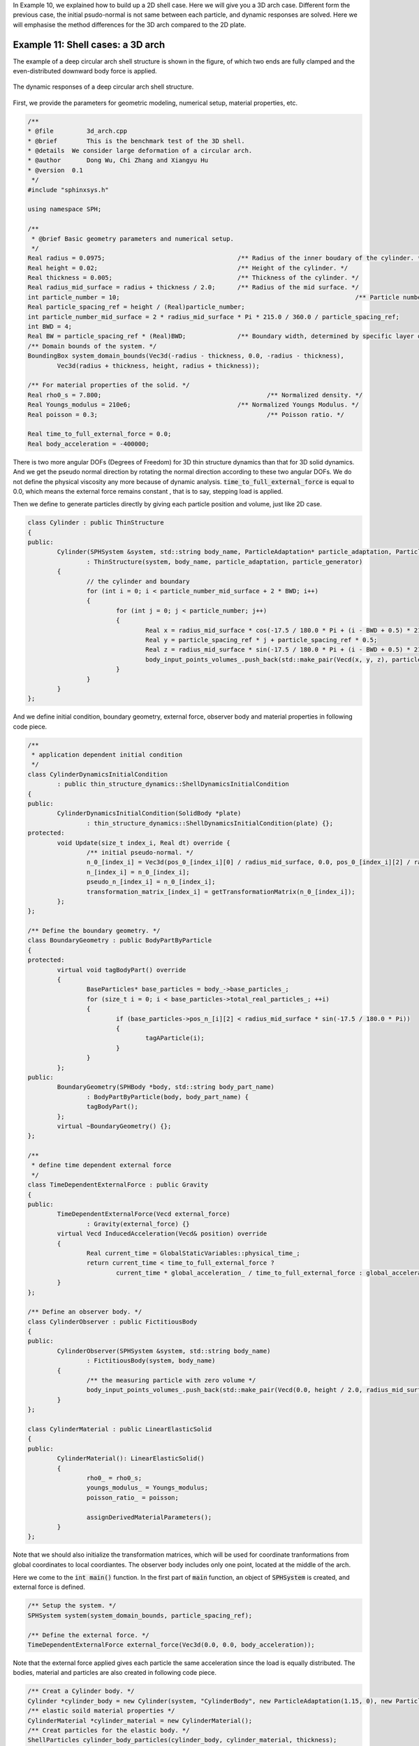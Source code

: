 In Example 10, we explained how to build up a 2D shell case. 
Here we will give you a 3D arch case. 
Different form the previous case, the initial psudo-normal is not same between each particle, 
and dynamic responses are solved.
Here we will emphasise the method differences for the 3D arch compared to the 2D plate.

===================================
Example 11: Shell cases: a 3D arch
===================================

The example of a deep circular arch shell structure is shown in the figure, 
of which two ends are fully clamped and the even-distributed downward body force is applied.

.. figure:: ../figures/3D_arch.png
   :width: 600 px
   :align: center

   The dynamic responses of a deep circular arch shell structure.

First, we provide the parameters for geometric modeling, numerical setup, material properties, etc.

.. code-block:: cpp

	/**
	* @file 	3d_arch.cpp
	* @brief 	This is the benchmark test of the 3D shell.
	* @details  We consider large deformation of a circular arch.
	* @author 	Dong Wu, Chi Zhang and Xiangyu Hu
	* @version  0.1
	 */
	#include "sphinxsys.h"

	using namespace SPH;

	/**
	 * @brief Basic geometry parameters and numerical setup.
	 */
	Real radius = 0.0975;                                    /** Radius of the inner boudary of the cylinder. */
	Real height = 0.02;                                      /** Height of the cylinder. */
	Real thickness = 0.005;                                  /** Thickness of the cylinder. */
	Real radius_mid_surface = radius + thickness / 2.0;      /** Radius of the mid surface. */
	int particle_number = 10;								 /** Particle number in the height direction. */
	Real particle_spacing_ref = height / (Real)particle_number;
	int particle_number_mid_surface = 2 * radius_mid_surface * Pi * 215.0 / 360.0 / particle_spacing_ref;
	int BWD = 4;
	Real BW = particle_spacing_ref * (Real)BWD;              /** Boundary width, determined by specific layer of boundary particles. */
	/** Domain bounds of the system. */
	BoundingBox system_domain_bounds(Vec3d(-radius - thickness, 0.0, -radius - thickness),
		Vec3d(radius + thickness, height, radius + thickness));

	/** For material properties of the solid. */
	Real rho0_s = 7.800; 			                         /** Normalized density. */
	Real Youngs_modulus = 210e6;	                         /** Normalized Youngs Modulus. */
	Real poisson = 0.3; 			                         /** Poisson ratio. */

	Real time_to_full_external_force = 0.0;
	Real body_acceleration = -400000;

There is two more angular DOFs (Degrees of Freedom) for 3D thin structure dynamics than that for 3D solid dynamics. 
And we get the pseudo normal direction by rotating the normal direction according to these two angular DOFs.
We do not define the physical viscosity any more because of dynamic analysis.
:code:`time_to_full_external_force`  is equal to 0.0, 
which means the external force remains constant , that is to say, stepping load is applied.

Then we define to generate particles directly by giving each particle position and volume, just like 2D case. 

.. code-block:: cpp

	class Cylinder : public ThinStructure
	{
	public:
		Cylinder(SPHSystem &system, std::string body_name, ParticleAdaptation* particle_adaptation, ParticleGenerator* particle_generator)
			: ThinStructure(system, body_name, particle_adaptation, particle_generator)
		{
			// the cylinder and boundary
			for (int i = 0; i < particle_number_mid_surface + 2 * BWD; i++)
			{
				for (int j = 0; j < particle_number; j++)
				{
					Real x = radius_mid_surface * cos(-17.5 / 180.0 * Pi + (i - BWD + 0.5) * 215.0 / 360.0 * 2 * Pi / (Real)particle_number_mid_surface);
					Real y = particle_spacing_ref * j + particle_spacing_ref * 0.5;
					Real z = radius_mid_surface * sin(-17.5 / 180.0 * Pi + (i - BWD + 0.5) * 215.0 / 360.0 * 2 * Pi / (Real)particle_number_mid_surface);
					body_input_points_volumes_.push_back(std::make_pair(Vecd(x, y, z), particle_spacing_ref * particle_spacing_ref));
				}
			}
		}
	};

And we define initial condition, boundary geometry, external force, observer body and material properties 
in following code piece.

.. code-block:: cpp

	/**
	 * application dependent initial condition
	 */
	class CylinderDynamicsInitialCondition
		: public thin_structure_dynamics::ShellDynamicsInitialCondition
	{
	public:
		CylinderDynamicsInitialCondition(SolidBody *plate)
			: thin_structure_dynamics::ShellDynamicsInitialCondition(plate) {};
	protected:
		void Update(size_t index_i, Real dt) override {
			/** initial pseudo-normal. */
			n_0_[index_i] = Vec3d(pos_0_[index_i][0] / radius_mid_surface, 0.0, pos_0_[index_i][2] / radius_mid_surface);
			n_[index_i] = n_0_[index_i];
			pseudo_n_[index_i] = n_0_[index_i];
			transformation_matrix_[index_i] = getTransformationMatrix(n_0_[index_i]);
		};
	};

	/** Define the boundary geometry. */
	class BoundaryGeometry : public BodyPartByParticle
	{
	protected:
		virtual void tagBodyPart() override
		{
			BaseParticles* base_particles = body_->base_particles_;
			for (size_t i = 0; i < base_particles->total_real_particles_; ++i)
			{
				if (base_particles->pos_n_[i][2] < radius_mid_surface * sin(-17.5 / 180.0 * Pi))
				{
					tagAParticle(i);
				}
			}
		};
	public:
		BoundaryGeometry(SPHBody *body, std::string body_part_name)
			: BodyPartByParticle(body, body_part_name) {
			tagBodyPart();
		};
		virtual ~BoundaryGeometry() {};
	};

	/**
	 * define time dependent external force
	 */
	class TimeDependentExternalForce : public Gravity
	{
	public:
		TimeDependentExternalForce(Vecd external_force)
			: Gravity(external_force) {}
		virtual Vecd InducedAcceleration(Vecd& position) override
		{
			Real current_time = GlobalStaticVariables::physical_time_;
			return current_time < time_to_full_external_force ?
				current_time * global_acceleration_ / time_to_full_external_force : global_acceleration_;
		}
	};

	/** Define an observer body. */
	class CylinderObserver : public FictitiousBody
	{
	public:
		CylinderObserver(SPHSystem &system, std::string body_name)
			: FictitiousBody(system, body_name)
		{
			/** the measuring particle with zero volume */
			body_input_points_volumes_.push_back(std::make_pair(Vecd(0.0, height / 2.0, radius_mid_surface), 0.0));
		}
	};

	class CylinderMaterial : public LinearElasticSolid
	{
	public:
		CylinderMaterial(): LinearElasticSolid()
		{
			rho0_ = rho0_s;
			youngs_modulus_ = Youngs_modulus;
			poisson_ratio_ = poisson;

			assignDerivedMaterialParameters();
		}
	};

Note that we should also initialize the transformation matrices, 
which will be used for coordinate tranformations from global coordinates to local coordiantes.
The observer body includes only one point, located at the middle of the arch.

Here we come to the :code:`int main()` function. 
In the first part of :code:`main` function, 
an object of :code:`SPHSystem` is created, and external force is defined.

.. code-block:: cpp

	/** Setup the system. */
	SPHSystem system(system_domain_bounds, particle_spacing_ref);

	/** Define the external force. */
	TimeDependentExternalForce external_force(Vec3d(0.0, 0.0, body_acceleration));

Note that the external force applied gives each particle the same acceleration since the load is equally distributed.
The bodies, material and particles are also created in following code piece.

.. code-block:: cpp

	/** Creat a Cylinder body. */
	Cylinder *cylinder_body = new Cylinder(system, "CylinderBody", new ParticleAdaptation(1.15, 0), new ParticleGeneratorDirect());
	/** elastic soild material properties */
	CylinderMaterial *cylinder_material = new CylinderMaterial();
	/** Creat particles for the elastic body. */
	ShellParticles cylinder_body_particles(cylinder_body, cylinder_material, thickness);

And then the observer body and contact map are defined.

.. code-block:: cpp

	/** Define Observer. */
	CylinderObserver *cylinder_observer = new CylinderObserver(system, "CylinderObserver");
	BaseParticles observer_particles(cylinder_observer);

	/** Set body contact map
	 *  The contact map gives the data conntections between the bodies
	 *  basically the the range of bodies to build neighbor particle lists
	 */
	InnerBodyRelation* cylinder_body_inner = new InnerBodyRelation(cylinder_body);
	ContactBodyRelation* cylinder_observer_contact = new ContactBodyRelation(cylinder_observer, { cylinder_body });

Using class :code:`InnerBodyRelation` means :code:`plate_body_inner` defines the inner data connections.
And using class :code:`ContactBodyRelation` means :code:`plate_observer_contact` 
defines the :code:`palte_observer` has data connections with :code:`plate_body`,
e.g. the :code:`palte_observer` gets data from :code:`plate_body`.
After this, all the physical dynamics are defined in the form of particle discretization.

.. code-block:: cpp

	/**
	 * This section define all numerical methods will be used in this case.
	 */
	/** Common particle dynamics. */
	InitializeATimeStep 	initialize_external_force(cylinder_body, &external_force);
	 /** initial condition */
	CylinderDynamicsInitialCondition cylinder_initial_pseudo_normal(cylinder_body);
	 /** Corrected strong configuration. */
	thin_structure_dynamics::ShellCorrectConfiguration
		corrected_configuration_in_strong_form(cylinder_body_inner);
	/** Time step size caclutation. */
	thin_structure_dynamics::ShellAcousticTimeStepSize computing_time_step_size(cylinder_body);
	/** active-pative stress relaxation. */
	thin_structure_dynamics::ShellStressRelaxationFirstHalf
		stress_relaxation_first_half(cylinder_body_inner);
	thin_structure_dynamics::ShellStressRelaxationSecondHalf
		stress_relaxation_second_half(cylinder_body_inner);
	/** Constrain the Boundary. */
	thin_structure_dynamics::ClampConstrainShellBodyRegion
		constrain_holder(cylinder_body_inner, new BoundaryGeometry(cylinder_body, "BoundaryGeometry"));

First, the applying external force is defined. 
Then comes to the methods, initial condition and correted configuration, that will be executed only once.
Initial condition defines the initial normal and pseudo-normal direction, and the transformation matrix, 
and configuration is corrected to ensure the first-order consistency.
Then, the methods that will used for multiple times are defined.

Before the computation, we also define the outputs, 
including the particle states and obervations.

.. code-block:: cpp

	/** Output */
	In_Output in_output(system);
	WriteBodyStatesToPlt write_states(in_output, system.real_bodies_);
	WriteAnObservedQuantity<indexVector, Vecd>
		write_cylinder_max_displacement("Position", in_output, cylinder_observer_contact);

The initial conditions, including the cell-linked list and particle configuration, are executed once before the main loop.

.. code-block:: cpp

	/** Apply initial condition. */
	system.initializeSystemCellLinkedLists();
	system.initializeSystemConfigurations();
	cylinder_initial_pseudo_normal.parallel_exec();
	corrected_configuration_in_strong_form.parallel_exec();

For solid dynamics, we do not change the cell-linked list and particle configuration. 
So they are calculated only once before the simulation.
The basic control parameter for the simulation is defined in the following. 

.. code-block:: cpp

	/**
	* From here the time stepping begines.
	* Set the starting time.
	*/
	GlobalStaticVariables::physical_time_ = 0.0;
	write_states.WriteToFile(0);
	write_cylinder_max_displacement.WriteToFile(0);
	
	/** Setup physical parameters. */
	int ite = 0;
	Real end_time = 0.005;
	Real output_period = end_time / 100.0;
	Real dt = 0.0;
	/** Statistics for computing time. */
	tick_count t1 = tick_count::now();
	tick_count::interval_t interval;

Here, the initial particle states and obervations is written. 
Then we come to the time-stepping loop.

.. code-block:: cpp

	/**
	 * Main loop
	 */
	while (GlobalStaticVariables::physical_time_ < end_time)
	{
		Real integeral_time = 0.0;
		while (integeral_time < output_period)
		{
			if (ite % 100 == 0) {
				std::cout << "N=" << ite << " Time: "
					<< GlobalStaticVariables::physical_time_ << "	dt: "
					<< dt << "\n";
			}
			initialize_external_force.parallel_exec(dt);
			stress_relaxation_first_half.parallel_exec(dt);
			constrain_holder.parallel_exec(dt);
			stress_relaxation_second_half.parallel_exec(dt);

			ite++;
			dt = computing_time_step_size.parallel_exec();
			integeral_time += dt;
			GlobalStaticVariables::physical_time_ += dt;
			Real check_time = GlobalStaticVariables::physical_time_;

		}
		write_cylinder_max_displacement.WriteToFile(ite);
		tick_count t2 = tick_count::now();
		write_states.WriteToFile();
		tick_count t3 = tick_count::now();
		interval += t3 - t2;
	}
	tick_count t4 = tick_count::now();

	tick_count::interval_t tt;
	tt = t4 - t1 - interval;
	std::cout << "Total wall time for computation: " << tt.seconds() << " seconds." << std::endl;

	return 0;

The main function is almost same with that of 2D case, 
except that the physical damping is not included.
